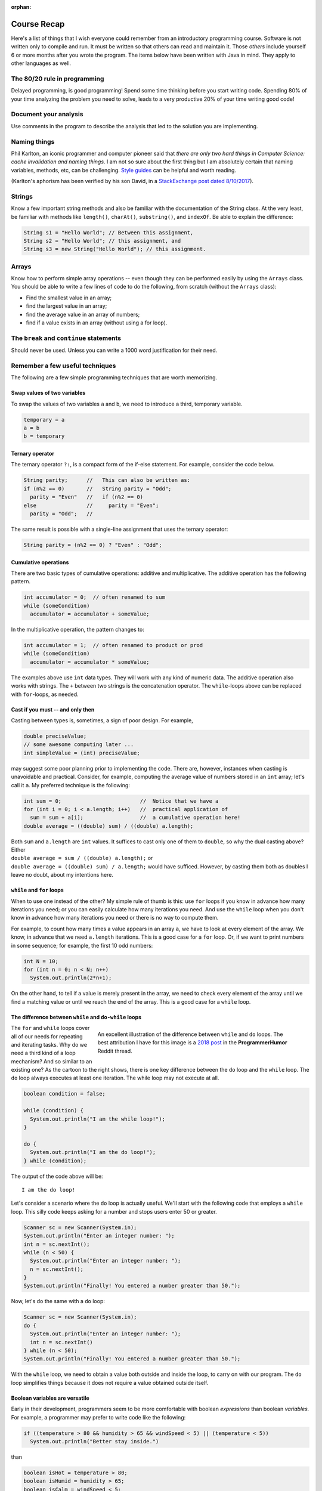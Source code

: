 :orphan:

Course Recap
=============

Here's a list of things that I wish everyone could remember from an introductory programming course. Software is not written only to compile and run. It must be written so that others can read and maintain it. Those *others* include yourself 6 or more months after you wrote the program. The items below have been written with Java in mind. They apply to other languages as well.


The 80/20 rule in programming
-----------------------------

Delayed programming, is good programming! Spend some time thinking before you start writing code. Spending 80% of your time analyzing the problem you need to solve, leads to a very productive 20% of your time writing good code!


Document your analysis
----------------------

Use comments in the program to describe the analysis that led to the solution you are implementing.


Naming things
-------------

Phil Karlton, an iconic programmer and computer pioneer said that *there are only two hard things in Computer Science: cache invalidation and naming things*. I am not so sure about the first thing but I am absolutely certain that naming variables, methods, etc, can be challenging. `Style guides <https://google.github.io/styleguide/javaguide.html#s5-naming>`__ can be helpful and worth reading.

(Karlton's aphorism has been verified by his son David, in a `StackExchange post dated 8/10/2017 <https://skeptics.stackexchange.com/questions/19836/has-phil-karlton-ever-said-there-are-only-two-hard-things-in-computer-science>`__).


Strings
-------

Know a few important string methods and also be familiar with the documentation of the String class. At the very least, be familiar with methods like ``length()``, ``charAt()``, ``substring()``, and ``indexOf``. Be able to explain the difference:

.. code-block:: java

   String s1 = "Hello World"; // Between this assignment,
   String s2 = "Hello World"; // this assignment, and
   String s3 = new String("Hello World"); // this assignment.


Arrays
------

Know how to perform simple array operations -- even though they can be performed easily by using the ``Arrays`` class. You should be able to write a few lines of code to do the following, from scratch (without the ``Arrays`` class):

* Find the smallest value in an array; 
* find the largest value in an array; 
* find the average value in an array of numbers; 
* find if a value exists in an array (without using a for loop).

The ``break`` and ``continue`` statements
-----------------------------------------

Should never be used. Unless you can write a 1000 word justification for their need.

 
Remember a few useful techniques
--------------------------------

The following are a few simple programming techniques that are worth memorizing.


Swap values of two variables
............................

To swap the values of two variables ``a`` and ``b``, we need to introduce a third, temporary variable.

.. code-block:: java

  temporary = a
  a = b
  b = temporary


Ternary operator
................
The ternary operator ``?:``, is a compact form of the if-else statement. For example, consider the code below.

.. code-block:: java

   String parity;      //   This can also be written as:
   if (n%2 == 0)       //   String parity = "Odd";
     parity = "Even"   //   if (n%2 == 0)
   else                //     parity = "Even";
     parity = "Odd";   //

The same result is possible with a single-line assignment that uses the ternary operator:

.. code-block:: java

   String parity = (n%2 == 0) ? "Even" : "Odd";


Cumulative operations
.....................

There are two basic types of cumulative operations: additive and multiplicative. The additive operation has the following pattern.

.. code-block:: java

   int accumulator = 0;  // often renamed to sum
   while (someCondition)
     accumulator = accumulator + someValue;

In the multiplicative operation, the pattern changes to:

.. code-block:: java

   int accumulator = 1;  // often renamed to product or prod
   while (someCondition)
     accumulator = accumulator * someValue;

The examples above use ``int`` data types. They will work with any kind of numeric data. The additive operation also works with strings. The ``+`` between two strings is the concatenation operator. The ``while``-loops above can be replaced with ``for``-loops, as needed.


Cast if you must -- and only then
.................................

Casting between types is, sometimes, a sign of poor design. For example,

.. code-block:: java

   double preciseValue;
   // some awesome computing later ...
   int simpleValue = (int) preciseValue;

may suggest some poor planning prior to implementing the code. There are, however, instances when casting is unavoidable and practical. Consider, for example, computing the average value of numbers stored in an ``int`` array; let's call it ``a``. My preferred technique is the following:

.. code-block:: java

   int sum = 0;                         //  Notice that we have a
   for (int i = 0; i < a.length; i++)   //  practical application of 
     sum = sum + a[i];                  //  a cumulative operation here!
   double average = ((double) sum) / ((double) a.length);

| Both ``sum`` and ``a.length`` are ``int`` values. It suffices to cast only one of them to ``double``, so why the dual casting above? Either
| ``double average = sum / ((double) a.length);`` or
| ``double average = ((double) sum) / a.length;`` would have sufficed. However, by casting them both as doubles I leave no doubt, about my intentions here. 


``while`` and ``for`` loops
...........................

When to use one instead of the other? My simple rule of thumb is this: use ``for`` loops if you know in advance how many iterations you need; or you can easily calculate how many iterations you need. And use the ``while`` loop when you don't know in advance how many iterations you need or there is no way to compute them. 

For example, to count how many times a value appears in an array ``a``, we have to look at every element of the array. We know, in advance that we need ``a.length`` iterations. This is a good case for a ``for`` loop. Or, if we want to print numbers in some sequence; for example, the first 10 odd numbers:

.. code-block:: java

   int N = 10;
   for (int n = 0; n < N; n++)
     System.out.println(2*n+1);

On the other hand, to tell if a value is merely present in the array, we need to check every element of the array until we find a matching value or until we reach the end of the array. This is a good case for a ``while`` loop.


The difference between ``while`` and ``do-while`` loops
.......................................................

.. figure:: images/coyote.jpg
   :figwidth: 66%
   :align: right
   
   An excellent illustration of the difference between ``while`` and ``do`` loops. The best attribution I have for this image is a `2018 post <https://www.reddit.com/r/ProgrammerHumor/comments/a5mghb/the_importance_of_knowing_how_to_correctly_use/>`__ in the **ProgrammerHumor** Reddit thread.

The ``for`` and ``while`` loops cover all of our needs for repeating and iterating tasks. Why do we need a third kind of a loop mechanism? And so similar to an existing one? As the cartoon to the right shows, there is one key difference between the ``do`` loop and the ``while`` loop. The ``do`` loop always executes at least one iteration. The while loop may not execute at all. 

.. raw:: html

   <br clear="both" />
   


 To illustrate this difference, consider the following code:
 

.. code-block:: java

   boolean condition = false;
   
   while (condition) {
     System.out.println("I am the while loop!");
   }
   
   do {
     System.out.println("I am the do loop!");
   } while (condition);

The output of the code above will be::

   I am the do loop!

Let's consider a scenario where the ``do`` loop is actually useful. We'll start with the following code that employs a ``while`` loop. This silly code keeps asking for a number and stops users enter 50 or greater.

.. code-block:: java

   Scanner sc = new Scanner(System.in);
   System.out.println("Enter an integer number: ");
   int n = sc.nextInt();
   while (n < 50) {
     System.out.println("Enter an integer number: ");
     n = sc.nextInt();
   }
   System.out.println("Finally! You entered a number greater than 50.");

Now, let's do the same with a ``do`` loop:

.. code-block:: java

   Scanner sc = new Scanner(System.in);
   do {
     System.out.println("Enter an integer number: ");
     int n = sc.nextInt()
   } while (n < 50);
   System.out.println("Finally! You entered a number greater than 50.");

With the ``while`` loop, we need to obtain a value both outside and inside the loop, to carry on with our program. The ``do`` loop simplifies things because it does not require a value obtained outside itself.


Boolean variables are versatile
...............................

Early in their development, programmers seem to be more comfortable with boolean *expressions* than boolean *variables.* For example, a programmer may prefer to write code like the following:

.. code-block:: java

   if ((temperature > 80 && humidity > 65 && windSpeed < 5) || (temperature < 5))
     System.out.println("Better stay inside.")

than

.. code-block:: java

   boolean isHot = temperature > 80;
   boolean isHumid = humidity > 65;
   boolean isCalm = windSpeed < 5;
   boolean isFrigid = temperature < 5;
   
   if ((isHot && isHumid && isCalm) || isFrigid)
     System.out.println("Better stay inside.")

Boolean variables can improve the readability of the code. They are definitely worth using.


The equal-to operator ``==`` and boolean variables
...................................................

| Many programmers are tempted, in their early code to write expressions like 
| ``if (someBooleanVariable == true)``  or
| ``if (someOtherBooleanVariable == false)``. 

| This is redundant. The proper way to write these expressions is 
| ``if (someBooleanVariable)`` and 
| ``if (!someOtherBooleanVariable)`` respectively.


Sequential traversal with option to stop early
..............................................

This technique allows us to search for something in a sequential fashion. Consider an array with names, e.g., ``String[] names``, in which we wish to find if the name ``"Java"`` is present. A naive search may look like this:

.. code-block:: java

  boolean found = false;
  for (int i = 0; i < names.length; i++) 
    if (names[i].equals("Java"))
      found = true;

Let's say that the name ``"Java"`` happens to be the first element of the array. We won't know if the the name is present in the array until the loop above ends. Do we really need to wait for the loop to process every element of the array *after* it finds what we are looking for? How about the more efficient approach below?

.. code-block:: java

  boolean found = false;
  int i = 0;
  while (!found && i < names.length) {
    found = names[i].equals("Java");
    i++;
  }

The ``while`` loop above stops when a match is found or when it reaches the end of the array. Because the loop stops as soon as it finds a match, it is a bit faster than a ``for`` loop as long as there is a match to be found and it's not in the last element of the array.

Sentinel values
...............

Sentinel values signal the end of a loop or the unsuccessful conclusion of some  process. To illustrate a sentinel value as a signal of an unsuccessful process, let's expand the example above where we look for a specific word in a string array. Only this time we are interested not only in the presence (or absence) of that word, but also in its location within the array. And what if the word does not exist in the array? What will be the resulting position? That's where a sentinel value comes handy: we declare that -1 will indicate the absence of the word.

.. code-block:: java

  int location = -1;  // Assume word is not present
  int i = 0;  //  index for array
  while (location < 0 && i < names.length) {
    if (names[i].equals("Java")) 
      location = i;  // This will end loop
    i++;
  }


If, at the end of the loop above, ``location > -1``, the word we are looking for (``"Java"``, in this example) is at ``names[location]``. If the value of ``location`` is still ``-1``, the word is not present in the array.

Sentinel values can be used to end a repetitive process. For example, consider the following snippet.

.. code-block:: java

  Scanner sc = new Scanner(System.in);
  String terminate = "---";
  String input = "";
  while (!input.equals(terminate)) {
    input = sc.next();
    // do some stuff
  }

The loop above ends when the user enters the string ``"---"```. This string is the sentinel value that we are watching for, and when we detect it, we know it's time to end the repetitive cycle.

Off-by-one errors (fencepost)
.............................

These errors arise from the difference between *spans* and *counts*. For example, the span between the numbers 8 and 11 is 3; but the count of numbers between 8 and 11 is 4. Spans and counts are *off-by-one*. Usually, this is not a big deal, but it can be quite annoying when using loops and expect some uniformity in the appearance of our data. For example:

.. code-block:: java

   int N = 10
   for (int i = 0; i < N; i++) {
     System.out.print(i+", ")
   }

The code above will result in::

  0, 1, 2, 3, 4, 5, 6, 7, 8, 9,

That dangling comma at the end of the output is pretty annoying. The number of commas needed in the output is *off-by-one* from the span of the output. We print 10 numbers but we need only 10-1 commas. To get rid of off-by-one errors (also known as fencepost errors), we need to modify our code as follows:


.. code-block:: java

   int start = 0;
   int finish = 10
   for (int i = start; i < finish-1; i++)
     System.out.print(i+", ")
   System.out.print(finish-1);

In the modified code above, the loop terminating condition was revised from ``i < finish`` to ``i < finish-1``. And a print statement was added outside the loop to print the last number (``finish-1``), without a comma after it. The same result can be obtained by adjusting the beginning of the loop:

.. code-block:: java

   int start = 0;
   int finish = 10
   System.out.print(start)
   for (int i = start+1; i < finish; i++)
     System.out.print(", "+i);


``printf`` instead of ``print`` or ``println``
................................................

Printing information with the ``println`` command is quick and therefore convenient. Together with the plain ``print`` command, programmers can separate the output across multiple lines. And that's as much control they have over the appearance of the output.

The formatted print command, ``printf`` offers significantly more control over the output of the program. Admittedly, the command can be intimidating in the beginning, but it is worth the effort. First, because the flexibility it offers and second because once we learn how to use it, we can transfer the skill to other programming languages.

Start with a simple program like the one below.

.. code-block:: java

  for (int n = 0; n < 10; n++)
    System.out.println(n + " " + n*n + " " + Math.sqrt(n));

Then try the following program.

.. code-block:: java

  for (int n = 0; n < 10; n++)
    System.out.printf("%5d %6d %8.4f", n, n*n, Math.sqrt(n));

Notice the difference? Try again the program with the ``printf`` statement, changing the valued inside its formatting string; for example, try ``%10d`` instead of ``%5d``. And, as 
you begin to develop familiarity with simple formatted output, `begin reading the formatting documentation from Java <https://docs.oracle.com/javase/7/docs/api/java/util/Formatter.html>`__.

Pulling digits out of an integer
................................

| Assuming that we have an integer number properly initialized, e.g,
| ``int n = 1234;``
| how can we pull its digits apart from right to left? One *easy* way is to covert the number to a string and traverse it from its rightmost place to its leftmost:

.. code-block:: java

   String s = String.valueOf(n);
   for (int i = s.length()-1; i >= 0; i--)
     System.out.println(s.charAt(i));

And yet, it is a matter of **programmer's pride** if we can accomplish the same numerically:

.. code-block:: java

   while (n > 0) { // while the number has digits left
    int digit = n % 10; // pull out the right-most digit
    System.out.println(digit);
    n /= 10; // throw away the right-most digit
   } // note: this only works with integer numbers


Enhanced for-loop
..................

Given an array of objects, for example a ``String[] words``, we can process each of its elements using the plain old for-loop:

.. code-block:: java

   for (int i = 0; i < words.length; i++) {
     System.out.println(words[i]);
   }

Alternatively, and more elegantly, we can use the *enhanced* for loop:

.. code-block:: java

   for (String w: words) {
     System.out.println(w);
   }
